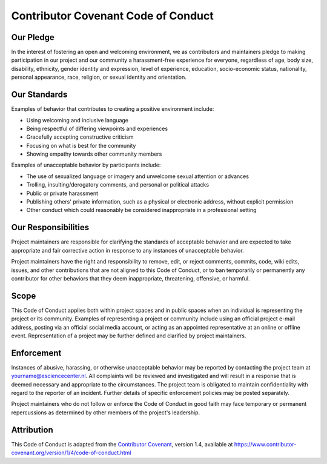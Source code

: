 ###############################################################################
Contributor Covenant Code of Conduct
###############################################################################

Our Pledge
**********

In the interest of fostering an open and welcoming environment, we as
contributors and maintainers pledge to making participation in our project and
our community a harassment-free experience for everyone, regardless of age, body
size, disability, ethnicity, gender identity and expression, level of experience,
education, socio-economic status, nationality, personal appearance, race,
religion, or sexual identity and orientation.

Our Standards
*************

Examples of behavior that contributes to creating a positive environment
include:

* Using welcoming and inclusive language
* Being respectful of differing viewpoints and experiences
* Gracefully accepting constructive criticism
* Focusing on what is best for the community
* Showing empathy towards other community members

Examples of unacceptable behavior by participants include:

* The use of sexualized language or imagery and unwelcome sexual attention or
  advances
* Trolling, insulting/derogatory comments, and personal or political attacks
* Public or private harassment
* Publishing others' private information, such as a physical or electronic
  address, without explicit permission
* Other conduct which could reasonably be considered inappropriate in a
  professional setting

Our Responsibilities
********************

Project maintainers are responsible for clarifying the standards of acceptable
behavior and are expected to take appropriate and fair corrective action in
response to any instances of unacceptable behavior.

Project maintainers have the right and responsibility to remove, edit, or
reject comments, commits, code, wiki edits, issues, and other contributions
that are not aligned to this Code of Conduct, or to ban temporarily or
permanently any contributor for other behaviors that they deem inappropriate,
threatening, offensive, or harmful.

Scope
*****

This Code of Conduct applies both within project spaces and in public spaces
when an individual is representing the project or its community. Examples of
representing a project or community include using an official project e-mail
address, posting via an official social media account, or acting as an appointed
representative at an online or offline event. Representation of a project may be
further defined and clarified by project maintainers.

Enforcement
***********

Instances of abusive, harassing, or otherwise unacceptable behavior may be
reported by contacting the project team at yourname@esciencecenter.nl. All
complaints will be reviewed and investigated and will result in a response that
is deemed necessary and appropriate to the circumstances. The project team is
obligated to maintain confidentiality with regard to the reporter of an incident.
Further details of specific enforcement policies may be posted separately.

Project maintainers who do not follow or enforce the Code of Conduct in good
faith may face temporary or permanent repercussions as determined by other
members of the project's leadership.

Attribution
***********

This Code of Conduct is adapted from the `Contributor Covenant <https://www.contributor-covenant.org>`_, version 1.4,
available at https://www.contributor-covenant.org/version/1/4/code-of-conduct.html
